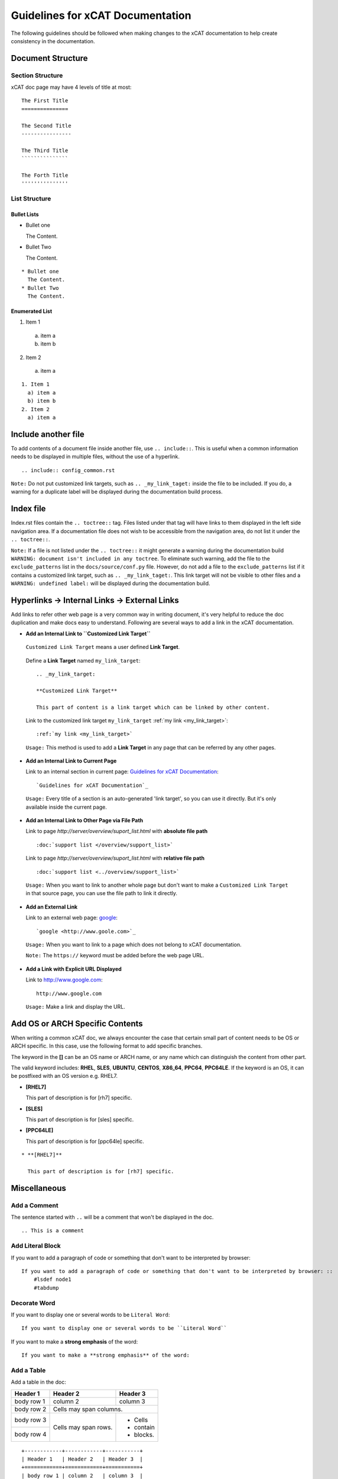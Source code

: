 Guidelines for xCAT Documentation
=================================
The following guidelines should be followed when making changes to the xCAT documentation to help create consistency in the documentation.

Document Structure
------------------

Section Structure
`````````````````

xCAT doc page may have 4 levels of title at most: ::

    The First Title
    ===============
    
    The Second Title
    ----------------
    
    The Third Title
    ```````````````
    
    The Forth Title
    '''''''''''''''

List Structure
``````````````

Bullet Lists
''''''''''''

* Bullet one

  The Content.
* Bullet Two

  The Content.

::

    * Bullet one
      The Content.
    * Bullet Two
      The Content.

Enumerated List
'''''''''''''''

1. Item 1

  a) item a
  b) item b

2. Item 2

  a) item a

::

    1. Item 1
      a) item a
      b) item b
    2. Item 2
      a) item a

Include another file
--------------------

To add contents of a document file inside another file, use ``.. include::``. This is useful when a common information needs to be displayed in multiple files, without the use of a hyperlink.
::

 .. include:: config_common.rst


``Note:`` Do not put customized link targets, such as ``.. _my_link_taget:`` inside the file to be included. If you do, a warning for a duplicate label will be displayed during the documentation build process.

Index file
----------

Index.rst files contain the ``.. toctree::`` tag. Files listed under that tag will have links to them displayed in the left side navigation area. If a documentation file does not wish to be accessible from the navigation area, do not list it under the ``.. toctree::``.

``Note:`` If a file is not listed under the ``.. toctree::`` it might generate a warning during the documentation build ``WARNING: document isn't included in any toctree``. To eliminate such warning, add the file to the ``exclude_patterns`` list in the ``docs/source/conf.py`` file. However, do not add a file to the ``exclude_patterns`` list if it contains a customized link target, such as ``.. _my_link_taget:``. This link target will not be visible to other files and a ``WARNING: undefined label:`` will be displayed during the documentation build.

Hyperlinks -> Internal Links -> External Links
----------------------------------------------

Add links to refer other web page  is a very common way in writing document, it's very helpful to reduce the doc duplication and make docs easy to understand. Following are several ways to add a link in the xCAT documentation.

* **Add an Internal Link to ``Customized Link Target``**

 ``Customized Link Target`` means a user defined **Link Target**.

.. _my_link_target:

 Define a **Link Target** named ``my_link_target``: ::

    .. _my_link_target:

    **Customized Link Target**

    This part of content is a link target which can be linked by other content.

..

 Link to the customized link target ``my_link_target`` :ref:`my link <my_link_target>`: ::

    :ref:`my link <my_link_target>`

..

 ``Usage:`` This method is used to add a **Link Target** in any page that can be referred by any other pages.

* **Add an Internal Link to Current Page**

  Link to an internal section in current page: `Guidelines for xCAT Documentation`_: ::

    `Guidelines for xCAT Documentation`_

..

  ``Usage:`` Every title of a section is an auto-generated 'link target', so you can use it directly. But it's only available inside the current page.

* **Add an Internal Link to Other Page via File Path**

  Link to page `http://server/overview/suport_list.html` with **absolute file path** ::

    :doc:`support list </overview/support_list>`

..

  Link to page `http://server/overview/suport_list.html` with **relative file path** ::

    :doc:`support list <../overview/support_list>`

.. 

  ``Usage:`` When you want to link to another whole page but don't want to make a ``Customized Link Target`` in that source page, you can use the file path to link it directly. 

* **Add an External Link**

  Link to an external web page: `google <http://www.goole.com>`_: ::

    `google <http://www.goole.com>`_

..

  ``Usage:`` When you want to link to a page which does not belong to xCAT documentation.

  ``Note:``  The ``https://`` keyword must be added before the web page URL.

* **Add a Link with Explicit URL Displayed**

  Link to http://www.google.com: ::

    http://www.google.com

..

  ``Usage:`` Make a link and display the URL.


Add OS or ARCH Specific Contents
--------------------------------

When writing a common xCAT doc, we always encounter the case that certain small part of content needs to be OS or ARCH specific. In this case, use the following format to add specific branches.

The keyword in the **[]** can be an OS name or ARCH name, or any name which can distinguish the content from other part.

The valid keyword includes: **RHEL**, **SLES**, **UBUNTU**, **CENTOS**, **X86_64**, **PPC64**, **PPC64LE**. If the keyword is an OS, it can be postfixed with an OS version e.g. RHEL7.

* **[RHEL7]**

  This part of description is for [rh7] specific.

* **[SLES]**

  This part of description is for [sles] specific.

* **[PPC64LE]**

  This part of description is for [ppc64le] specific.

::

    * **[RHEL7]**

      This part of description is for [rh7] specific.


Miscellaneous
-------------

Add a Comment
`````````````

.. Try the comment

The sentence started with ``..`` will be a comment that won't be displayed in the doc. ::

    .. This is a comment

Add Literal Block
`````````````````

If you want to add a paragraph of code or something that don't want to be interpreted by browser: ::

    If you want to add a paragraph of code or something that don't want to be interpreted by browser: ::
        #lsdef node1
        #tabdump

Decorate Word
`````````````

If you want to display one or several words to be ``Literal Word``: ::

    If you want to display one or several words to be ``Literal Word``

If you want to make a **strong emphasis** of the word: ::

    If you want to make a **strong emphasis** of the word:

Add a Table
```````````

Add a table in the doc:

+------------+------------+-----------+ 
| Header 1   | Header 2   | Header 3  | 
+============+============+===========+ 
| body row 1 | column 2   | column 3  | 
+------------+------------+-----------+ 
| body row 2 | Cells may span columns.| 
+------------+------------+-----------+ 
| body row 3 | Cells may  | - Cells   | 
+------------+ span rows. | - contain | 
| body row 4 |            | - blocks. | 
+------------+------------+-----------+

::

    +------------+------------+-----------+
    | Header 1   | Header 2   | Header 3  |
    +============+============+===========+
    | body row 1 | column 2   | column 3  |
    +------------+------------+-----------+
    | body row 2 | Cells may span columns.|
    +------------+------------+-----------+
    | body row 3 | Cells may  | - Cells   |
    +------------+ span rows. | - contain |
    | body row 4 |            | - blocks. |
    +------------+------------+-----------+

Add Footnotes
`````````````

This is the first example of footnotes [1]_.

This is the second example of footnotes [2]_.

::

    This is the first example of footnotes [1]_.
    This is the second example of footnotes [2]_.

    .. [1] First footnote
    .. [2] Second footnote

------------------------

.. [1] First footnote
.. [2] Second footnote



